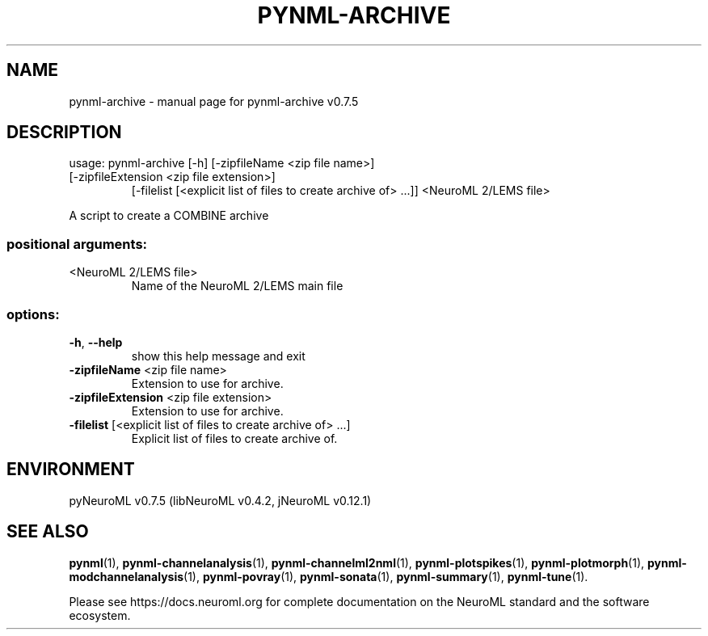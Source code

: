 .\" DO NOT MODIFY THIS FILE!  It was generated by help2man 1.49.2.
.TH PYNML-ARCHIVE "1" "December 2022" "pynml-archive v0.7.5" "User Commands"
.SH NAME
pynml-archive \- manual page for pynml-archive v0.7.5
.SH DESCRIPTION
usage: pynml\-archive [\-h] [\-zipfileName <zip file name>]
.TP
[\-zipfileExtension <zip file extension>]
[\-filelist [<explicit list of files to create archive of> ...]]
<NeuroML 2/LEMS file>
.PP
A script to create a COMBINE archive
.SS "positional arguments:"
.TP
<NeuroML 2/LEMS file>
Name of the NeuroML 2/LEMS main file
.SS "options:"
.TP
\fB\-h\fR, \fB\-\-help\fR
show this help message and exit
.TP
\fB\-zipfileName\fR <zip file name>
Extension to use for archive.
.TP
\fB\-zipfileExtension\fR <zip file extension>
Extension to use for archive.
.TP
\fB\-filelist\fR [<explicit list of files to create archive of> ...]
Explicit list of files to create archive of.
.SH ENVIRONMENT
.PP
pyNeuroML v0.7.5 (libNeuroML v0.4.2, jNeuroML v0.12.1)
.SH "SEE ALSO"
.BR pynml (1),
.BR pynml-channelanalysis (1),
.BR pynml-channelml2nml (1),
.BR pynml-plotspikes (1),
.BR pynml-plotmorph (1),
.BR pynml-modchannelanalysis (1),
.BR pynml-povray (1),
.BR pynml-sonata (1),
.BR pynml-summary (1),
.BR pynml-tune (1).
.PP
Please see https://docs.neuroml.org for complete documentation on the NeuroML standard and the software ecosystem.
